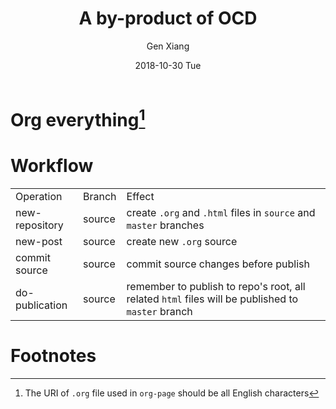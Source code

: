 #+TITLE:       A by-product of OCD
#+AUTHOR:      Gen Xiang
#+EMAIL:       gxiang@gxiang.local
#+DATE:        2018-10-30 Tue
#+URI:         /blog/2018/10/30/a-by-product-of-ocd
#+KEYWORDS:    blog, org-page
#+TAGS:        emacs, org-mode
#+LANGUAGE:    en
#+OPTIONS:     H:3 num:nil toc:nil \n:nil ::t |:t ^:nil -:nil f:t *:t <:t
#+DESCRIPTION: I changed my blog system again

* Org everything[fn:1]


* Workflow

| Operation      | Branch | Effect                                                                                            |
| new-repository | source | create =.org= and =.html= files in =source= and =master= branches                                 |
| new-post       | source | create new =.org= source                                                                          |
| commit source  | source | commit source changes before publish                                                              |
| do-publication | source | remember to publish to repo's root, all related =html= files will be published to =master= branch |


* Footnotes

[fn:1] The URI of =.org= file used in =org-page= should be all English characters
